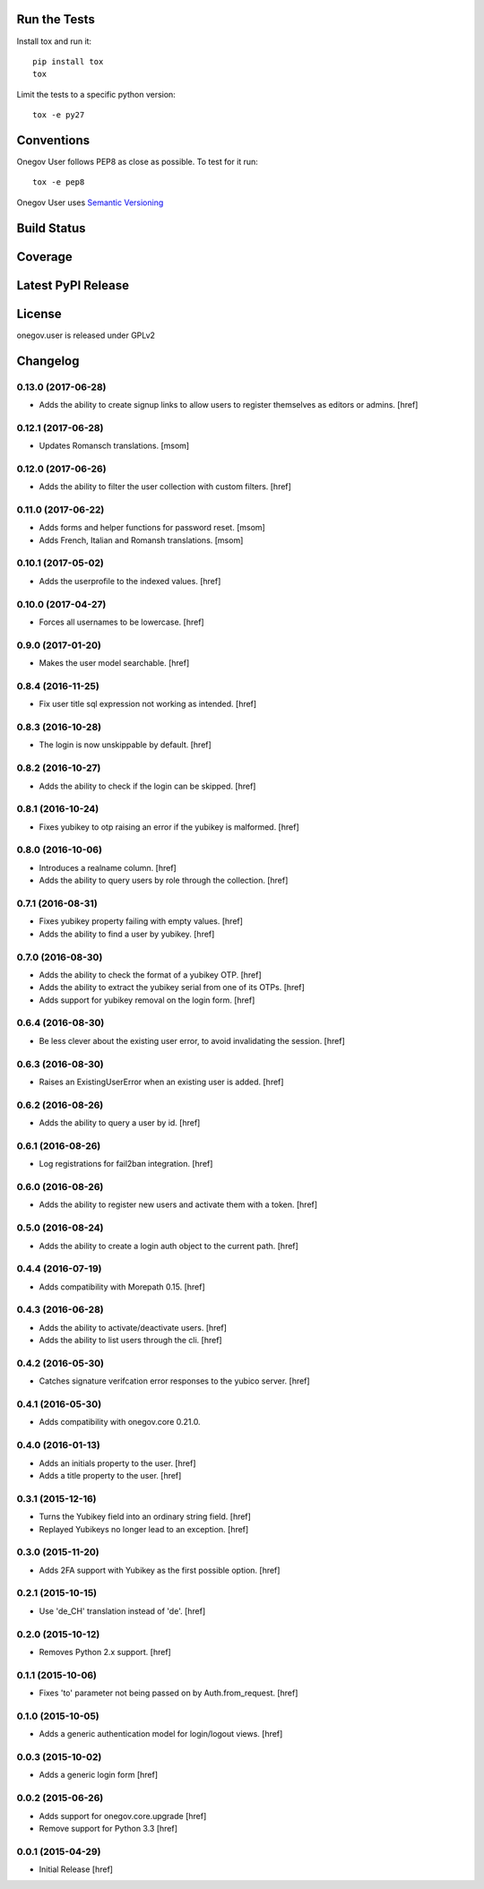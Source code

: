 

Run the Tests
-------------

Install tox and run it::

    pip install tox
    tox

Limit the tests to a specific python version::

    tox -e py27

Conventions
-----------

Onegov User follows PEP8 as close as possible. To test for it run::

    tox -e pep8

Onegov User uses `Semantic Versioning <http://semver.org/>`_

Build Status
------------

.. image:: https://travis-ci.org/OneGov/onegov.user.png
  :target: https://travis-ci.org/OneGov/onegov.user
  :alt: Build Status

Coverage
--------

.. image:: https://coveralls.io/repos/OneGov/onegov.user/badge.png?branch=master
  :target: https://coveralls.io/r/OneGov/onegov.user?branch=master
  :alt: Project Coverage

Latest PyPI Release
-------------------

.. image:: https://badge.fury.io/py/onegov.user.svg
    :target: https://badge.fury.io/py/onegov.user
    :alt: Latest PyPI Release

License
-------
onegov.user is released under GPLv2

Changelog
---------
0.13.0 (2017-06-28)
~~~~~~~~~~~~~~~~~~~

- Adds the ability to create signup links to allow users to register themselves
  as editors or admins.
  [href]

0.12.1 (2017-06-28)
~~~~~~~~~~~~~~~~~~~

- Updates Romansch translations.
  [msom]

0.12.0 (2017-06-26)
~~~~~~~~~~~~~~~~~~~

- Adds the ability to filter the user collection with custom filters.
  [href]

0.11.0 (2017-06-22)
~~~~~~~~~~~~~~~~~~~

- Adds forms and helper functions for password reset.
  [msom]

- Adds French, Italian and Romansh translations.
  [msom]

0.10.1 (2017-05-02)
~~~~~~~~~~~~~~~~~~~

- Adds the userprofile to the indexed values.
  [href]

0.10.0 (2017-04-27)
~~~~~~~~~~~~~~~~~~~

- Forces all usernames to be lowercase.
  [href]

0.9.0 (2017-01-20)
~~~~~~~~~~~~~~~~~~~

- Makes the user model searchable.
  [href]

0.8.4 (2016-11-25)
~~~~~~~~~~~~~~~~~~~

- Fix user title sql expression not working as intended.
  [href]

0.8.3 (2016-10-28)
~~~~~~~~~~~~~~~~~~~

- The login is now unskippable by default.
  [href]

0.8.2 (2016-10-27)
~~~~~~~~~~~~~~~~~~~

- Adds the ability to check if the login can be skipped.
  [href]

0.8.1 (2016-10-24)
~~~~~~~~~~~~~~~~~~~

- Fixes yubikey to otp raising an error if the yubikey is malformed.
  [href]

0.8.0 (2016-10-06)
~~~~~~~~~~~~~~~~~~~

- Introduces a realname column.
  [href]

- Adds the ability to query users by role through the collection.
  [href]

0.7.1 (2016-08-31)
~~~~~~~~~~~~~~~~~~~

- Fixes yubikey property failing with empty values.
  [href]

- Adds the ability to find a user by yubikey.
  [href]

0.7.0 (2016-08-30)
~~~~~~~~~~~~~~~~~~~

- Adds the ability to check the format of a yubikey OTP.
  [href]

- Adds the ability to extract the yubikey serial from one of its OTPs.
  [href]

- Adds support for yubikey removal on the login form.
  [href]

0.6.4 (2016-08-30)
~~~~~~~~~~~~~~~~~~~

- Be less clever about the existing user error, to avoid invalidating
  the session.
  [href]

0.6.3 (2016-08-30)
~~~~~~~~~~~~~~~~~~~

- Raises an ExistingUserError when an existing user is added.
  [href]

0.6.2 (2016-08-26)
~~~~~~~~~~~~~~~~~~~

- Adds the ability to query a user by id.
  [href]

0.6.1 (2016-08-26)
~~~~~~~~~~~~~~~~~~~

- Log registrations for fail2ban integration.
  [href]

0.6.0 (2016-08-26)
~~~~~~~~~~~~~~~~~~~

- Adds the ability to register new users and activate them with a token.
  [href]

0.5.0 (2016-08-24)
~~~~~~~~~~~~~~~~~~~

- Adds the ability to create a login auth object to the current path.
  [href]

0.4.4 (2016-07-19)
~~~~~~~~~~~~~~~~~~~

- Adds compatibility with Morepath 0.15.
  [href]

0.4.3 (2016-06-28)
~~~~~~~~~~~~~~~~~~~

- Adds the ability to activate/deactivate users.
  [href]

- Adds the ability to list users through the cli.
  [href]

0.4.2 (2016-05-30)
~~~~~~~~~~~~~~~~~~~

- Catches signature verifcation error responses to the yubico server.
  [href]

0.4.1 (2016-05-30)
~~~~~~~~~~~~~~~~~~~

- Adds compatibility with onegov.core 0.21.0.

0.4.0 (2016-01-13)
~~~~~~~~~~~~~~~~~~~

- Adds an initials property to the user.
  [href]

- Adds a title property to the user.
  [href]

0.3.1 (2015-12-16)
~~~~~~~~~~~~~~~~~~~

- Turns the Yubikey field into an ordinary string field.
  [href]

- Replayed Yubikeys no longer lead to an exception.
  [href]

0.3.0 (2015-11-20)
~~~~~~~~~~~~~~~~~~~

- Adds 2FA support with Yubikey as the first possible option.
  [href]

0.2.1 (2015-10-15)
~~~~~~~~~~~~~~~~~~~

- Use 'de_CH' translation instead of 'de'.
  [href]

0.2.0 (2015-10-12)
~~~~~~~~~~~~~~~~~~~

- Removes Python 2.x support.
  [href]

0.1.1 (2015-10-06)
~~~~~~~~~~~~~~~~~~~

- Fixes 'to' parameter not being passed on by Auth.from_request.
  [href]

0.1.0 (2015-10-05)
~~~~~~~~~~~~~~~~~~~

- Adds a generic authentication model for login/logout views.
  [href]

0.0.3 (2015-10-02)
~~~~~~~~~~~~~~~~~~~

- Adds a generic login form
  [href]

0.0.2 (2015-06-26)
~~~~~~~~~~~~~~~~~~~

- Adds support for onegov.core.upgrade
  [href]

- Remove support for Python 3.3
  [href]

0.0.1 (2015-04-29)
~~~~~~~~~~~~~~~~~~~

- Initial Release [href]


